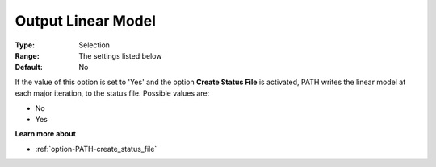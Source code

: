 .. _option-PATH-output_linear_model:


Output Linear Model
===================



:Type:	Selection	
:Range:	The settings listed below	
:Default:	No	



If the value of this option is set to 'Yes' and the option **Create Status File**  is activated, PATH writes the linear model at each major iteration, to the status file. Possible values are:



*	No
*	Yes




**Learn more about** 

*	:ref:`option-PATH-create_status_file`  



